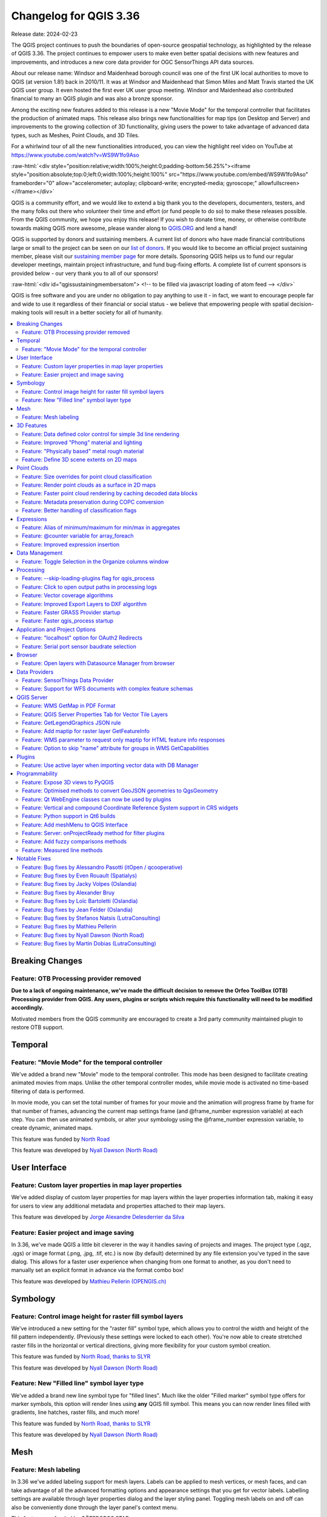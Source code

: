 .. _changelog336:

Changelog for QGIS 3.36
=======================

|image1|

Release date: 2024-02-23

The QGIS project continues to push the boundaries of open-source geospatial technology, as highlighted by the release of QGIS 3.36. The project continues to empower users to make even better spatial decisions with new features and improvements, and introduces a new core data provider for OGC SensorThings API data sources.

About our release name: Windsor and Maidenhead borough council was one of the first UK local authorities to move to QGIS (at version 1.8!) back in 2010/11. It was at Windsor and Maidenhead that Simon Miles and Matt Travis started the UK QGIS user group. It even hosted the first ever UK user group meeting. Windsor and Maidenhead also contributed financial to many an QGIS plugin and was also a bronze sponsor.

Among the exciting new features added to this release is a new "Movie Mode" for the temporal controller that facilitates the production of animated maps. This release also brings new functionalities for map tips (on Desktop and Server) and improvements to the growing collection of 3D functionality, giving users the power to take advantage of advanced data types, such as Meshes, Point Clouds, and 3D Tiles.

For a whirlwind tour of all the new functionalities introduced, you can view the highlight reel video on YouTube at https://www.youtube.com/watch?v=WS9W1fo9Aso

:raw-html:`<div style="position:relative;width:100%;height:0;padding-bottom:56.25%"><iframe style="position:absolute;top:0;left:0;width:100%;height:100%" src="https://www.youtube.com/embed/WS9W1fo9Aso" frameborder="0" allow="accelerometer; autoplay; clipboard-write; encrypted-media; gyroscope;" allowfullscreen></iframe></div>`

QGIS is a community effort, and we would like to extend a big thank you to the developers, documenters, testers, and the many folks out there who volunteer their time and effort (or fund people to do so) to make these releases possible. From the QGIS community, we hope you enjoy this release! If you wish to donate time, money, or otherwise contribute towards making QGIS more awesome, please wander along to `QGIS.ORG <https://qgis.org>`__ and lend a hand!

QGIS is supported by donors and sustaining members. A current list of donors who have made financial contributions large or small to the project can be seen on our `list of donors <https://qgis.org/en/site/about/sustaining_members.html#list-of-donors>`__. If you would like to become an official project sustaining member, please visit our `sustaining member page <https://qgis.org/en/site/about/sustaining_members.html>`__ for more details. Sponsoring QGIS helps us to fund our regular developer meetings, maintain project infrastructure, and fund bug-fixing efforts. A complete list of current sponsors is provided below - our very thank you to all of our sponsors!

:raw-html:`<div id="qgissustainingmembersatom"> <!-- to be filled via javascript loading of atom feed --> </div>`

QGIS is free software and you are under no obligation to pay anything to use it - in fact, we want to encourage people far and wide to use it regardless of their financial or social status - we believe that empowering people with spatial decision-making tools will result in a better society for all of humanity.

.. contents::
   :local:

Breaking Changes
----------------

Feature: OTB Processing provider removed
~~~~~~~~~~~~~~~~~~~~~~~~~~~~~~~~~~~~~~~~

**Due to a lack of ongoing maintenance, we've made the difficult decision to remove the Orfeo ToolBox (OTB) Processing provider from QGIS. Any users, plugins or scripts which require this functionality will need to be modified accordingly.**

Motivated members from the QGIS community are encouraged to create a 3rd party community maintained plugin to restore OTB support.

Temporal
--------

Feature: "Movie Mode" for the temporal controller
~~~~~~~~~~~~~~~~~~~~~~~~~~~~~~~~~~~~~~~~~~~~~~~~~

We've added a brand new "Movie" mode to the temporal controller. This mode has been designed to facilitate creating animated movies from maps. Unlike the other temporal controller modes, while movie mode is activated no time-based filtering of data is performed.

In movie mode, you can set the total number of frames for your movie and the animation will progress frame by frame for that number of frames, advancing the current map settings frame (and @frame\_number expression variable) at each step. You can then use animated symbols, or alter your symbology using the @frame\_number expression variable, to create dynamic, animated maps.

This feature was funded by `North Road <https://north-road.com>`__

This feature was developed by `Nyall Dawson (North Road) <https://north-road.com>`__

User Interface
--------------

Feature: Custom layer properties in map layer properties
~~~~~~~~~~~~~~~~~~~~~~~~~~~~~~~~~~~~~~~~~~~~~~~~~~~~~~~~

We've added display of custom layer properties for map layers within the layer properties information tab, making it easy for users to view any additional metadata and properties attached to their map layers.

|image3|

This feature was developed by `Jorge Alexandre Delesderrier da Silva <https://github.com/jadsilva>`__

Feature: Easier project and image saving
~~~~~~~~~~~~~~~~~~~~~~~~~~~~~~~~~~~~~~~~

In 3.36, we've made QGIS a little bit cleverer in the way it handles saving of projects and images. The project type (.qgz, .qgs) or image format (.png, .jpg, .tif, etc.) is now (by default) determined by any file extension you've typed in the save dialog. This allows for a faster user experience when changing from one format to another, as you don't need to manually set an explicit format in advance via the format combo box!

|image4|

This feature was developed by `Mathieu Pellerin (OPENGIS.ch) <https://www.opengis.ch/>`__

Symbology
---------

Feature: Control image height for raster fill symbol layers
~~~~~~~~~~~~~~~~~~~~~~~~~~~~~~~~~~~~~~~~~~~~~~~~~~~~~~~~~~~

We've introduced a new setting for the "raster fill" symbol type, which allows you to control the width and height of the fill pattern independently. (Previously these settings were locked to each other). You're now able to create stretched raster fills in the horizontal or vertical directions, giving more flexibility for your custom symbol creation.

This feature was funded by `North Road, thanks to SLYR <https://north-road.com>`__

This feature was developed by `Nyall Dawson (North Road) <https://north-road.com>`__

Feature: New "Filled line" symbol layer type
~~~~~~~~~~~~~~~~~~~~~~~~~~~~~~~~~~~~~~~~~~~~

We've added a brand new line symbol type for "filled lines". Much like the older "Filled marker" symbol type offers for marker symbols, this option will render lines using **any** QGIS fill symbol. This means you can now render lines filled with gradients, line hatches, raster fills, and much more!

|image5|

This feature was funded by `North Road, thanks to SLYR <https://north-road.com>`__

This feature was developed by `Nyall Dawson (North Road) <https://north-road.com>`__

Mesh
----

Feature: Mesh labeling
~~~~~~~~~~~~~~~~~~~~~~

In 3.36 we've added labeling support for mesh layers. Labels can be applied to mesh vertices, or mesh faces, and can take advantage of all the advanced formatting options and appearance settings that you get for vector labels. Labelling settings are available through layer properties dialog and the layer styling panel. Toggling mesh labels on and off can also be conveniently done through the layer panel's context menu.

|image6|

This feature was funded by GÖTEBORGS STAD

This feature was developed by `Stefanos Natsis (Lutra Consulting) <https://www.lutraconsulting.co.uk/>`__

3D Features
-----------

Feature: Data defined color control for simple 3d line rendering
~~~~~~~~~~~~~~~~~~~~~~~~~~~~~~~~~~~~~~~~~~~~~~~~~~~~~~~~~~~~~~~~

You can now set a data-defined, dynamic color for 3D lines rendered using the "Render as simple 3D lines" option. This is extremely useful for visualising line features in 3D, eg displaying underground pipelines in different colors based on their classifications.

|image7|

This feature was funded by `North Road <https://north-road.com>`__

This feature was developed by `Nyall Dawson (North Road) <https://north-road.com>`__

Feature: Improved "Phong" material and lighting
~~~~~~~~~~~~~~~~~~~~~~~~~~~~~~~~~~~~~~~~~~~~~~~

The Phong shader is used as the default material for showing vector features in QGIS 3D views. For 3.36, this shader has been improved to better handle ambient and shininess parameters. Additionally, we've taken care to ensure that the exact same shading will apply regardless of the underlying geometry type (points, lines or polygons), and regardless of whether data defined symbol colors are in use. This gives users a much more predictable and easy-to-configure material for their 3D views.

For easier configuration of nicer-looking materials, we also added new controls for modifying the strength of the ambient, diffuse, and specular lighting contributions.

|image8|

This feature was funded by `North Road <https://north-road.com>`__

This feature was developed by `Nyall Dawson (North Road) <https://north-road.com>`__

Feature: "Physically based" metal rough material
~~~~~~~~~~~~~~~~~~~~~~~~~~~~~~~~~~~~~~~~~~~~~~~~

For even more beautiful 3D maps, we've added a new material choice for a "physically based rendering" (PBR) material. This material lets you define the base color of the surface, and how "metal" and "rough" it should appear. This material is simple to configure and get great results from, and is expected to become the default material in a future QGIS release.

This feature was funded by `North Road <https://north-road.com>`__

This feature was developed by `Nyall Dawson (North Road) <https://north-road.com>`__

Feature: Define 3D scene extents on 2D maps
~~~~~~~~~~~~~~~~~~~~~~~~~~~~~~~~~~~~~~~~~~~

We added a shortcut action to the 3D map toolbar that allows users to quickly draw an extent limit for the scene on a 2D map.

|image9|

This feature was funded by Natural Resources Canada

This feature was developed by `Stefanos Natsis (Lutra Consulting) <https://www.lutraconsulting.co.uk/>`__

Point Clouds
------------

Feature: Size overrides for point cloud classification
~~~~~~~~~~~~~~~~~~~~~~~~~~~~~~~~~~~~~~~~~~~~~~~~~~~~~~

In QGIS 3.36 you can now override the default point size for discrete categories in both 2D and 3D views.

A new "Size" column was added to the categories widget, which will appear blank when a category inherits the default point size but allows you to manually specify the size with numeric input. Setting the Size value to 0 for a category will reset it to use the layer's default point size.

You can also use the right-click context menu to set the point size for multiple selected categories at once.

|image10|

This feature was funded by Natural Resources Canada

This feature was developed by `Stefanos Natsis (Lutra Consulting) <https://www.lutraconsulting.co.uk/>`__

Feature: Render point clouds as a surface in 2D maps
~~~~~~~~~~~~~~~~~~~~~~~~~~~~~~~~~~~~~~~~~~~~~~~~~~~~

We've added a new option for 2D styling of Point Clouds that for "Render as a Surface (Triangulate)".

When enabled, QGIS will perform an on-the-fly Delaunay triangulation of the points in the current map view and render the layer as filled triangles instead of individual points. The color of each point is maintained and interpolated within each triangle.

Global map shading is also supported with the new option so that, when enabled, the elevation of points is retained and a rasterized instance of the triangles with interpolated elevations can be provided to the elevation map.

When "Render as a surface" is enabled, drawing order is ignored and all input points participate in the triangulation.

We also added an option to filter large triangles (based on the maximum length of an edge of a triangle), which allows for visualizing data gaps, but the 2D rendering only provides filtering based on the horizontal length of triangles.

Be sure to check out the feature `Pull Request <https://github.com/qgis/QGIS/pull/55332>`__ on GitHub for a showcase of the new functionality in different modes and contexts.

|image11|

This feature was funded by National Resources Canada

This feature was developed by `Martin Dobias (Lutra Consulting) <https://www.lutraconsulting.co.uk/>`__

Feature: Faster point cloud rendering by caching decoded data blocks
~~~~~~~~~~~~~~~~~~~~~~~~~~~~~~~~~~~~~~~~~~~~~~~~~~~~~~~~~~~~~~~~~~~~

Want even faster point cloud rendering? Well, QGIS now supports rendering point clouds faster by using a cache for storing nodes which have already been decoded.

This optimisation avoids decompressing the same nodes multiple times when panning or zooming, especially when using compressed data sources such as LAZ formatted files.

(A fixed size cache of 200MB is used and shared across all point cloud layers and canvases (2D, 3D, and Profile Plots).)

This feature was funded by Natural Resources Canada

This feature was developed by `Stefanos Natsis (Lutra Consulting) <https://www.lutraconsulting.co.uk/>`__

Feature: Metadata preservation during COPC conversion
~~~~~~~~~~~~~~~~~~~~~~~~~~~~~~~~~~~~~~~~~~~~~~~~~~~~~

The Untwine tool (which is responsible for conversions of point clouds to the COPC format within QGIS) has been updated to version 1.3. This includes various fixes and small enhancements. Among the enhancements, the conversion to COPC now preserves the following metadata from LAS/LAZ files:

-  Global encoding
-  Creation time (year+day)
-  XYZ offset

This feature was funded by Natural Resources Canada

This feature was developed by `Stefanos Natsis (Lutra Consulting) <https://www.lutraconsulting.co.uk/>`__

Feature: Better handling of classification flags
~~~~~~~~~~~~~~~~~~~~~~~~~~~~~~~~~~~~~~~~~~~~~~~~

LAS/LAZ files may include four flags for each point (synthetic, key-point, withheld, overlap). In older QGIS releases, they have all been exposed in ``ClassificationFlags`` as a combined single value. This has been impractical when a user needs to use one of those flags for filtering or visualization.

For version 3.36, we reworked things so that these flags are available as separate attributes both for visualization (eg using the Classification renderer) and for filtering in expressions. Accordingly, we've removed the older ``ClassificationFlags`` attribute.

This feature was funded by National Resources Canada

This feature was developed by `Stefanos Natsis (Lutra Consulting) <https://www.lutraconsulting.co.uk/>`__

Expressions
-----------

Feature: Alias of minimum/maximum for min/max in aggregates
~~~~~~~~~~~~~~~~~~~~~~~~~~~~~~~~~~~~~~~~~~~~~~~~~~~~~~~~~~~

We've added some new aliases for arguments to the aggregate expression functions, so that "minimum" and "maximum" can be used instead of "min" and"max" for these functions.

|image12|

This feature was developed by `Harrissou Sant-anna <https://github.com/DelazJ>`__

Feature: @counter variable for array\_foreach
~~~~~~~~~~~~~~~~~~~~~~~~~~~~~~~~~~~~~~~~~~~~~

We've added a new "@counter" variable to the ``array_foreach`` function in expressions. Among other things, this lets you combine values across multiple array fields.

Example:

``array_foreach( "field_1", @element || ' ' || "field_2"[@counter] )``

This feature was developed by `Björn Hinkeldey <https://github.com/pathmapper>`__

Feature: Improved expression insertion
~~~~~~~~~~~~~~~~~~~~~~~~~~~~~~~~~~~~~~

To make QGIS 3.36 even more user-friendly, we've tweaked the "Insert/Edit Expression" behavior. Now,

-  If some text is selected and your selection is within an expression (i.e. between "[%" and "%]"), the expression editor will select the whole expression
-  If no text is selected, and your cursor is inside an expression, the whole expression is selected
-  Otherwise, the expression editor will open with your existing selection.

Additionally, we added a new "Insert/Edit Expression" button to the vector layer properties MapTip tab.

This new expression editing behavior also applies to Print Layout labels, Titles, and Copyright decorations, as well as Annotation items.

|image13|

This feature was developed by `Yoann Quenach de Quivillic <https://github.com/YoannQDQ>`__

Data Management
---------------

Feature: Toggle Selection in the Organize columns window
~~~~~~~~~~~~~~~~~~~~~~~~~~~~~~~~~~~~~~~~~~~~~~~~~~~~~~~~

We added a Toggle Selection button to the Organize Columns dialog to improve your ability to manage datasets with a large number of fields.

The new Toggle Selection button (as well as the Deselect or Select All buttons) will only appear when there are more than 5 fields in a layer.

|image14|

This feature was developed by `Valentin Buira <https://github.com/Poulpator>`__

Processing
----------

Feature: --skip-loading-plugins flag for qgis\_process
~~~~~~~~~~~~~~~~~~~~~~~~~~~~~~~~~~~~~~~~~~~~~~~~~~~~~~

The ``qgis_process`` command line interface tool benefits from a new ``--skip-loading-plugins`` argument. If specified, this can result in faster execution times for commands such as ``qgis_process plugins``, which can now list the installed plugins \*\*without\*\* loading them.

This feature was funded by `Research Institute for Nature and Forest (INBO) <http://www.inbo.be/en>`__

This feature was developed by `Nyall Dawson (North Road) <https://north-road.com>`__

Feature: Click to open output paths in processing logs
~~~~~~~~~~~~~~~~~~~~~~~~~~~~~~~~~~~~~~~~~~~~~~~~~~~~~~

A super-helpful new shortcut we added to 3.36 is that any output paths (such as file, folder, or HTML outputs) in the Processing log are now clickable, allowing you to directly open the containing folder and preselect the generated file!

|image15|

This feature was funded by `North Road <https://north-road.com>`__

This feature was developed by `Nyall Dawson (North Road) <https://north-road.com>`__

Feature: Vector coverage algorithms
~~~~~~~~~~~~~~~~~~~~~~~~~~~~~~~~~~~

QGIS 3.36 introduces a number of new tools for working with vector coverage layers. "Vector coverages" are polygon layers where the features are expected to neighbour each other, without overlaps or gaps, such as administrative boundary layers. These new Processing algorithms expose tools for working with coverages, including:

-  **Validate coverage**: This algorithm analyzes a coverage to find places where the assumption of exactly matching edges is not met.
-  **Simplify coverage**: This algorithm applies a Visvalingam–Whyatt simplification to the edges in a coverage, while retaining a valid coverage (ie no edges will cross or touch after the simplification)
-  **Dissolve coverage**: This algorithm provides a heavily optimised approach for unioning polygons from a coverage layer, when compared against the standard Dissolve tools.

These new tools rely on functionality from the GEOS geometry handling library. Our thanks go to the GEOS maintainers for making this work possible!

|image16|

This feature was funded by `North Road <https://north-road.com>`__

This feature was developed by `Nyall Dawson (North Road) <https://north-road.com>`__

Feature: Improved Export Layers to DXF algorithm
~~~~~~~~~~~~~~~~~~~~~~~~~~~~~~~~~~~~~~~~~~~~~~~~

We've introduced a number of new parameters to the "Export Layers to DXF" algorithm , to match the functionality of its non-Processing counterpart:

-  An extent parameter to filter features to be exported
-  A map theme parameter to override the layers' symbology when exporting

We've also fixed several shortcomings in the algorithm, including skipping layers within which no features were exported.

|image17|

This feature was funded by `QGIS Swiss User Group (QGIS-CH) <https://www.qgis.ch/>`__

This feature was developed by `Mathieu Pellerin (OPENGIS.ch) <https://www.opengis.ch/>`__

Feature: Faster GRASS Provider startup
~~~~~~~~~~~~~~~~~~~~~~~~~~~~~~~~~~~~~~

We've reworked the backend of the Processing GRASS Provider, which helps reduce the startup times for this plugin (especially on Windows installations!). This is especially beneficial for users of the ``qgis_process`` tool, who will experience noticeably faster execution times for this tool.

This feature was funded by `Research Institute for Nature and Forest (INBO) <http://www.inbo.be/en>`__

This feature was developed by `Nyall Dawson (North Road) <https://north-road.com>`__

Feature: Faster qgis\_process startup
~~~~~~~~~~~~~~~~~~~~~~~~~~~~~~~~~~~~~

For 3.36, we've substantially improved the startup speed of the ``qgis_process`` command. This was done by applying a variety of optimisations inside QGIS, such as lazy loading of the authentication and style library frameworks so that these frameworks are only initialised when required, and by reworking the logic for migrating user settings between different QGIS versions to avoid unnecessary work.

Together, these improvements have reduced ``qgis_process`` startup times from multiple seconds to less than one second!

This feature was funded by `Research Institute for Nature and Forest (INBO) <http://www.inbo.be/en>`__

This feature was developed by `Nyall Dawson (North Road) <https://north-road.com>`__

Application and Project Options
-------------------------------

Feature: "localhost" option for OAuth2 Redirects
~~~~~~~~~~~~~~~~~~~~~~~~~~~~~~~~~~~~~~~~~~~~~~~~

Some OAuth2 providers, like Microsoft Sharepoint, require specific redirect hosts for security reasons. They may not accept the standard "http://127.0.0.1" redirect, but instead allow only "https://127.0.0.1" or "http://localhost".

To ensure compatibility with these providers without the complexity of setting up HTTPS, we added a new option to use "localhost" as the redirect host for OAuth2 authentication.

This feature was funded by `North Road <https://north-road.com>`__

This feature was developed by `Nyall Dawson (North Road) <https://north-road.com>`__

Feature: Serial port sensor baudrate selection
~~~~~~~~~~~~~~~~~~~~~~~~~~~~~~~~~~~~~~~~~~~~~~

For 3.36 you can now customize the connection speed (baud rate) to use for serial port sensors. Previously, this parameter was hardcoded at 9600 baud, limiting compatibility with various sensor types, such as NMEA sensors requiring 4800 baud. You can now connect to a wider array of sensors by adjusting the baud rate to meet specific requirements.

|image18|

This feature was developed by `Jorge Tornero <https://github.com/jtornero>`__

Browser
-------

Feature: Open layers with Datasource Manager from browser
~~~~~~~~~~~~~~~~~~~~~~~~~~~~~~~~~~~~~~~~~~~~~~~~~~~~~~~~~

We've introduced a new option in the QGIS browser context menu for "Open with Datasource Manager...". This option is available for layers which use the OGR provider (including GPKG sources), GDAL provider (raster layers), and Spatialite layers. When activated, a dialog will open on the data source tab of the layer properties, with relevant field values prepopulated to open the layer directly in QGIS, which allows you to set more comprehensive file opening options directly from the browser.

This functionality brings with it the ``ConfigureFromUri`` method which has been developed for the Python and C++ APIs. This method will enable source selection widgets to open and configure the data source manager directly from a data source URI, allowing the development of more sophisticated data loading options such as within plugins and when using the Change Data Source utility.

|image19|

This feature was funded by NOAA

This feature was developed by `Alessandro Pasotti <https://github.com/elpaso>`__

Data Providers
--------------

Feature: SensorThings Data Provider
~~~~~~~~~~~~~~~~~~~~~~~~~~~~~~~~~~~

For version 3.36 we've introduced a brand new core data provider for OGC SensorThings API data sources.

The `SensorThings API <https://docs.ogc.org/is/15-078r6/15-078r6.html>`__ is an OGC specification for Internet of Things sensors which complements existing communication protocols within the IoT ecosystem.

This functionality was developed in line with `QEP 257 <https://github.com/qgis/QGIS-Enhancement-Proposals/issues/257>`__ and introduces new panels within the QGIS Browser, Data Source Manager, and Layer Properties Source tab for users to configure connections to SensorThings data sources.

We've taken care to ensure that SensorThings data sources are loaded in the most optimised way possible, providing an streamlined, user-friendly way to load SensorThings data into your QGIS projects. This is just the beginning though, and we've more functionality and improvements planned for access to SensorThings sources in QGIS 3.38!

|image20|

This feature was funded by `BRGM and Water4All Partnership <https://www.brgm.fr/en>`__

This feature was developed by `Nyall Dawson (North Road) <https://north-road.com>`__

Feature: Support for WFS documents with complex feature schemas
~~~~~~~~~~~~~~~~~~~~~~~~~~~~~~~~~~~~~~~~~~~~~~~~~~~~~~~~~~~~~~~

We enhanced the WFS Provider to add support for complex feature schemas. The implementation exposes properties of complex WFS types as JSON content, converted from their original XML representations.

For more details, see the `QGIS Enhancement Proposal <https://github.com/qgis/QGIS-Enhancement-Proposals/issues/277>`__.

|image21|

This feature was funded by `QGIS user group Germany <https://qgis.de/>`__

This feature was developed by `Even Rouault <https://github.com/rouault>`__

QGIS Server
-----------

Feature: WMS GetMap in PDF Format
~~~~~~~~~~~~~~~~~~~~~~~~~~~~~~~~~

QGIS Server will now support responses in PDF format for GetMap requests.

This feature was developed by `mhugent <https://github.com/mhugent>`__

Feature: QGIS Server Properties Tab for Vector Tile Layers
~~~~~~~~~~~~~~~~~~~~~~~~~~~~~~~~~~~~~~~~~~~~~~~~~~~~~~~~~~

The Layer Properties Dialog for Vector Tile layers will now include a section for editing the QGIS Server layer settings, providing the ability to configure layer-specific settings such as shortname, abstract, and other metadata.

|image22|

This feature was developed by `Sandro Mani <https://github.com/manisandro>`__

Feature: GetLegendGraphics JSON rule
~~~~~~~~~~~~~~~~~~~~~~~~~~~~~~~~~~~~

We've added a new ``SHOWRULEDETAILS`` parameter for WMS services, which will append a **rule** item in the legend entry. The rule describes the filter expression used on the respective layer when performing a ``GetLegendGraphic`` request using the JSON format option.

For example, the request:

``text GET /?SERVICE=WMS&VERSION=1.30&REQUEST=GetLegendGraphic&LAYERS=layer1&FORMAT=application/json&SHOWRULEDETAILS=1``

Will return the JSON response which includes a ``rule`` field when appropriate:

``json {"nodes":[{ "symbols":[{ "icon":"...", "title":"Detaljplaner","rule": "plantyp = '1'"}``

This feature was funded by Kristianstadt

This feature was developed by `Alessandro Pasotti <https://github.com/elpaso>`__

Feature: Add maptip for raster layer GetFeatureInfo
~~~~~~~~~~~~~~~~~~~~~~~~~~~~~~~~~~~~~~~~~~~~~~~~~~~

Maptip support was added for raster layer GetFeatureInfo responses, when requesting with parameter ``WITH_MAPTIP=TRUE``. This matches the existing behavior which was in place for vector layers.

In this context, the variable ``layer_cursor_point`` holds the GetFeatureInfo position, so that maptips which are working in QGIS desktop are working also with QGIS Server GetFeatureInfo.

This feature was developed by `Björn Hinkeldey <https://github.com/pathmapper>`__

Feature: WMS parameter to request only maptip for HTML feature info responses
~~~~~~~~~~~~~~~~~~~~~~~~~~~~~~~~~~~~~~~~~~~~~~~~~~~~~~~~~~~~~~~~~~~~~~~~~~~~~

We added a new value ``HTML_FI_ONLY_MAPTIP`` for the existing WMS vendor parameter ``WITH_MAPTIP``.

If set, the feature info HTML response includes only the maptip, which gives full control over the HTML response using e.g. the built-in maptip editor which has a nice preview.

This feature was developed by `Björn Hinkeldey <https://github.com/pathmapper>`__

Feature: Option to skip "name" attribute for groups in WMS GetCapabilities
~~~~~~~~~~~~~~~~~~~~~~~~~~~~~~~~~~~~~~~~~~~~~~~~~~~~~~~~~~~~~~~~~~~~~~~~~~

We've added a new project level setting to **Skip name attribute for groups**. This is disabled by default, but enabling it allows you to exclude group names from a GetCapabilities response on a WMS request. This prevents name duplication in instances where a layer and group share the same name, whilst preserving the group element and bringing the QGIS Server capabilities more in line with the OGC WMS Specification.

For example:

``text <Layer queryable="1">   <Name>layer_name</Name> <--- this will be skipped when option is enabled   <Title>Human readable name</Title>``

This feature was developed by `Tomas Straupis <https://github.com/tomass>`__

Plugins
-------

Feature: Use active layer when importing vector data with DB Manager
~~~~~~~~~~~~~~~~~~~~~~~~~~~~~~~~~~~~~~~~~~~~~~~~~~~~~~~~~~~~~~~~~~~~

When importing vector data in the DB Manager core plugin, the "Input" combo box, which is populated with all the vector data in the layer tree, is now automatically set to the active layer whenever possible. This small change makes it much more user-friendly, especially when working with large and complex projects!

|image23|

This feature was developed by `Patrice Pineault <https://github.com/TurboGraphxBeige>`__

Programmability
---------------

Feature: Expose 3D views to PyQGIS
~~~~~~~~~~~~~~~~~~~~~~~~~~~~~~~~~~

You now have the ability to create, list, and close 3D views from Python, matching the functionality of their 2D counterparts.

We refactored a number of application classes to introduce support the following ``iface`` methods:

-  ``createNewMapCanvas3D``: Creates a named 3D view instance
-  ``closeMapCanvas3D``: Closes a 3D view by name
-  ``mapCanvases3D``: List existing 3D views in the project context

This feature was funded by Natural Resources Canada

This feature was developed by `Stefanos Natsis (Lutra Consulting) <https://www.lutraconsulting.co.uk/>`__

Feature: Optimised methods to convert GeoJSON geometries to QgsGeometry
~~~~~~~~~~~~~~~~~~~~~~~~~~~~~~~~~~~~~~~~~~~~~~~~~~~~~~~~~~~~~~~~~~~~~~~

We've added some highly optimised methods which allow direct construction of geometries (QgsGeometry) from raw JSON objects, instead of requiring translation through another library's geometry structures. These methods are exposed through the new API call ``QgsJsonUtils.geometryFromGeoJson``.

This feature was developed by `Nyall Dawson (North Road) <https://north-road.com>`__

Feature: Qt WebEngine classes can now be used by plugins
~~~~~~~~~~~~~~~~~~~~~~~~~~~~~~~~~~~~~~~~~~~~~~~~~~~~~~~~

In older QGIS versions, an incompatibility between the modern Qt "WebEngine" classes and QGIS' 3D framework prevented QGIS plugins from using any WebEngine widgets. This was a significant shortcoming, as the older Qt "WebKit" widgets were very limited, slow, and did not support many modern JavaScript essentials.

In 3.36, we've reworked how QGIS 3D is initialised to remove this incompatibility. Scripts and plugins can now safely use Qt's WebEngine classes without issue!

This feature was funded by https://qgis.org

This feature was developed by QGIS.org

Feature: Vertical and compound Coordinate Reference System support in CRS widgets
~~~~~~~~~~~~~~~~~~~~~~~~~~~~~~~~~~~~~~~~~~~~~~~~~~~~~~~~~~~~~~~~~~~~~~~~~~~~~~~~~

As part of the ongoing QGIS grant project for vertical CRS handling (see `QEP 267 <https://github.com/qgis/QGIS-Enhancement-Proposals/issues/267>`__), all of QGIS' coordinate reference system can now be set to show only vertical or compound CRS. This allows plugins and scripts to present users with choices of vertical CRS, ready for use in QgsCoordinateTransform objects for vertical CRS transformations.

See QgsCoordinateReferenceSystemProxyModel.Filter for the available CRS filtering options for use in these widgets.

This feature was funded by `QGIS.org <https://qgis.org>`__

This feature was developed by `Nyall Dawson (North Road) <https://north-road.com>`__

Feature: Python support in Qt6 builds
~~~~~~~~~~~~~~~~~~~~~~~~~~~~~~~~~~~~~

While version 5.15 remains the recommended Qt version for compiling QGIS, we've been hard at work adding full support for Qt 6 builds of QGIS. This is necessary in order to support modern desktop requirements, such as full compatibility with Wayland based Linux environments and for optimised Apple silicon builds.

QGIS 3.36 brings support for running Python under Qt 6 builds, and enables use of the PyQGIS library within Qt 6. This is a significant milestone in our ongoing journey towards full support for Qt 6!

This feature was funded by `QGIS.org <https://qgis.org>`__

Feature: Add meshMenu to QGIS Interface
~~~~~~~~~~~~~~~~~~~~~~~~~~~~~~~~~~~~~~~

``meshMenu`` has been added to the ``iface`` object, giving plugins and scripts an easy way to extend the Mesh menu.

This feature was developed by `Loïc Bartoletti <https://oslandia.com/>`__

Feature: Server: onProjectReady method for filter plugins
~~~~~~~~~~~~~~~~~~~~~~~~~~~~~~~~~~~~~~~~~~~~~~~~~~~~~~~~~

The new ``onProjectReady`` method is called after the ``QgsProject`` instance is ready for a server request and before entering the main logic for core services.

The ``onRequestReady`` method is called after the ``QgsRequestHandler`` is ready and populated with parameters, but before the ``QgsProject`` instance is ready.

You can use ``onProjectReady`` to perform operations at the project level, like adding variables, checking vector layer categories, etc.

This feature was funded by 3Liz

This feature was developed by `rldhont <https://github.com/rldhont>`__

Feature: Add fuzzy comparisons methods
~~~~~~~~~~~~~~~~~~~~~~~~~~~~~~~~~~~~~~

We've added new methods for ``fuzzyEquals`` and ``fuzzyDistanceEquals`` to the QGIS geometry classes. These methods compare geometric objects with a tolerance for small variations, enhancing the precision of equality and distance calculations. They will be particularly useful in scenarios where exact matches may not be feasible or necessary.

\`\`\`python epsilon = 0.001 geom1 = QgsLineString(QgsPoint(0.0, 0.0), QgsPoint(0.001, 0.001)) geom2 = QgsLineString(QgsPoint(0.0, 0.0), QgsPoint(0.002, 0.002))

self.assertNotEqual(geom1, geom2) # epsilon = 1e-8 here

self.assertTrue(geom1.fuzzyEqual(geom2, epsilon)) self.assertFalse(geom1.fuzzyDistanceEqual(geom2, epsilon)) \`\`\`

This feature was funded by `QGIS.ORG (through GRANT) <https://qgis.org/>`__

This feature was developed by `Loïc Bartoletti <https://oslandia.com/>`__

Feature: Measured line methods
~~~~~~~~~~~~~~~~~~~~~~~~~~~~~~

In QGIS 3.36 we've introduced a ``measuredLine`` method within ``Qgs(Multi)LineString``. This method builds upon the code from PostGIS behind ST\_AddMeasure.

This feature was developed by `Loïc Bartoletti <https://oslandia.com/>`__

Notable Fixes
-------------

Feature: Bug fixes by Alessandro Pasotti (itOpen / qcooperative)
~~~~~~~~~~~~~~~~~~~~~~~~~~~~~~~~~~~~~~~~~~~~~~~~~~~~~~~~~~~~~~~~

+-----------------------------------------------------------------------------------------------------------------------------------------------------------------------------------+----------------------------------------------------------+-----------------------------------------------------------+-------------------------------------------------------------------------------------------------------------------------+
| Bug Title                                                                                                                                                                         | URL issues.qgis.org (if reported)                        | URL Commit (Github)                                       | 3.34 backport commit (GitHub)                                                                                           |
+===================================================================================================================================================================================+==========================================================+===========================================================+=========================================================================================================================+
| QGIS Server WMS wrong tile boundary                                                                                                                                               | `#55747 <https://github.com/qgis/QGIS/issues/55747>`__   | Works for me (awaiting feedback)                          | SLD: Hang when saving sld with linepattern orientation greater then 90                                                  |
+-----------------------------------------------------------------------------------------------------------------------------------------------------------------------------------+----------------------------------------------------------+-----------------------------------------------------------+-------------------------------------------------------------------------------------------------------------------------+
| SLD saving ignores setting for exporting polygon fills as png tiles                                                                                                               | `#55921 <https://github.com/qgis/QGIS/issues/55921>`__   | `PR #55928 <https://github.com/qgis/QGIS/pull/55928>`__   | `PR #55933 <https://github.com/qgis/QGIS/pull/55933>`__                                                                 |
+-----------------------------------------------------------------------------------------------------------------------------------------------------------------------------------+----------------------------------------------------------+-----------------------------------------------------------+-------------------------------------------------------------------------------------------------------------------------+
| Drill down widget not working when parent field has the completer option activated                                                                                                | `#55922 <https://github.com/qgis/QGIS/issues/55922>`__   | `PR #55940 <https://github.com/qgis/QGIS/pull/55940>`__   | `PR #55951 <https://github.com/qgis/QGIS/pull/55951>`__                                                                 |
+-----------------------------------------------------------------------------------------------------------------------------------------------------------------------------------+----------------------------------------------------------+-----------------------------------------------------------+-------------------------------------------------------------------------------------------------------------------------+
| Open Feld Calculator Crash                                                                                                                                                        | `#55898 <https://github.com/qgis/QGIS/issues/55898>`__   | feedback                                                  | Secured WMS regression in 3.28 / 3.34?; service does not load but loads in earlier QGIS versions / other wms clients.   |
+-----------------------------------------------------------------------------------------------------------------------------------------------------------------------------------+----------------------------------------------------------+-----------------------------------------------------------+-------------------------------------------------------------------------------------------------------------------------+
| Attribute table frame, with "allow url to be read as HTML format" has not expected result like hyperlink when output PDF file is maked from “GetPrint” request from QGIS Server   | `#52370 <https://github.com/qgis/QGIS/issues/52370>`__   | Not a bug                                                 | WMS provider Cannot calculate extent error adding a WMTS layer from QGIS server                                         |
+-----------------------------------------------------------------------------------------------------------------------------------------------------------------------------------+----------------------------------------------------------+-----------------------------------------------------------+-------------------------------------------------------------------------------------------------------------------------+
| Expanding PostGIS table/schema in browser panel triggers slow inspection of all tables in schema                                                                                  | `#56069 <https://github.com/qgis/QGIS/issues/56069>`__   | `PR #56090 <https://github.com/qgis/QGIS/pull/56090>`__   | `PR #56385 <https://github.com/qgis/QGIS/pull/56385>`__                                                                 |
+-----------------------------------------------------------------------------------------------------------------------------------------------------------------------------------+----------------------------------------------------------+-----------------------------------------------------------+-------------------------------------------------------------------------------------------------------------------------+
| Secured WMS regression in 3.28 / 3.34?; service does not load but loads in earlier QGIS versions                                                                                  | `#55984 <https://github.com/qgis/QGIS/issues/55984>`__   | Turned into a feature request after debugging             | QGis crashes when digitizing with snapping                                                                              |
+-----------------------------------------------------------------------------------------------------------------------------------------------------------------------------------+----------------------------------------------------------+-----------------------------------------------------------+-------------------------------------------------------------------------------------------------------------------------+
| Ellipse symbol size units are lost when closing the dialog                                                                                                                        | `#56236 <https://github.com/qgis/QGIS/issues/56236>`__   | `PR #56237 <https://github.com/qgis/QGIS/pull/56237>`__   | `PR #56248 <https://github.com/qgis/QGIS/pull/56248>`__                                                                 |
+-----------------------------------------------------------------------------------------------------------------------------------------------------------------------------------+----------------------------------------------------------+-----------------------------------------------------------+-------------------------------------------------------------------------------------------------------------------------+
| QgsFields are viewed as the same despite having different QgsEditorWidgetSetup's                                                                                                  | `#55873 <https://github.com/qgis/QGIS/issues/55873>`__   | `PR #56264 <https://github.com/qgis/QGIS/pull/56264>`__   | `PR #56272 <https://github.com/qgis/QGIS/pull/56272>`__                                                                 |
+-----------------------------------------------------------------------------------------------------------------------------------------------------------------------------------+----------------------------------------------------------+-----------------------------------------------------------+-------------------------------------------------------------------------------------------------------------------------+
| Expression with newline and quotes in mulExpression with newline and quotes in multiline comment leads to syntax errortiline comment leads to syntax error                        | `#55518 <https://github.com/qgis/QGIS/issues/55518>`__   | `PR #56315 <https://github.com/qgis/QGIS/pull/56315>`__   | `PR #56339 <https://github.com/qgis/QGIS/pull/56339>`__                                                                 |
+-----------------------------------------------------------------------------------------------------------------------------------------------------------------------------------+----------------------------------------------------------+-----------------------------------------------------------+-------------------------------------------------------------------------------------------------------------------------+
| Linebreak and text vanish in HTML label                                                                                                                                           | `#55532 <https://github.com/qgis/QGIS/issues/55532>`__   | `PR #56334 <https://github.com/qgis/QGIS/pull/56334>`__   | no (risky)                                                                                                              |
+-----------------------------------------------------------------------------------------------------------------------------------------------------------------------------------+----------------------------------------------------------+-----------------------------------------------------------+-------------------------------------------------------------------------------------------------------------------------+
| Postgres raster: sparse values of rasters are not displayed correctly                                                                                                             | `#55784 <https://github.com/qgis/QGIS/issues/55784>`__   | `PR #56363 <https://github.com/qgis/QGIS/pull/56363>`__   | Failed with unrelated error                                                                                             |
+-----------------------------------------------------------------------------------------------------------------------------------------------------------------------------------+----------------------------------------------------------+-----------------------------------------------------------+-------------------------------------------------------------------------------------------------------------------------+
| Running VACUUM via browser shows an error messages without identififiers                                                                                                          | `#56377 <https://github.com/qgis/QGIS/issues/56377>`__   | `PR #56380 <https://github.com/qgis/QGIS/pull/56380>`__   | TODO                                                                                                                    |
+-----------------------------------------------------------------------------------------------------------------------------------------------------------------------------------+----------------------------------------------------------+-----------------------------------------------------------+-------------------------------------------------------------------------------------------------------------------------+
| SHP: Fix unreported issue with spatialindex                                                                                                                                       | unreported                                               | `PR #56366 <https://github.com/qgis/QGIS/pull/56366>`__   | `PR #56399 <https://github.com/qgis/QGIS/pull/56399>`__                                                                 |
+-----------------------------------------------------------------------------------------------------------------------------------------------------------------------------------+----------------------------------------------------------+-----------------------------------------------------------+-------------------------------------------------------------------------------------------------------------------------+
| WFS sublayer is missing when FeatureType is added from QGIS browser                                                                                                               | `#56403 <https://github.com/qgis/QGIS/issues/56403>`__   | `PR #56404 <https://github.com/qgis/QGIS/pull/56404>`__   | TODO                                                                                                                    |
+-----------------------------------------------------------------------------------------------------------------------------------------------------------------------------------+----------------------------------------------------------+-----------------------------------------------------------+-------------------------------------------------------------------------------------------------------------------------+

This feature was funded by `QGIS.ORG (through donations and sustaining memberships) <https://qgis.org/>`__

This feature was developed by `Alessandro Pasotti (itOpen / qcooperative) <https://www.qcooperative.net/>`__

Feature: Bug fixes by Even Rouault (Spatialys)
~~~~~~~~~~~~~~~~~~~~~~~~~~~~~~~~~~~~~~~~~~~~~~

+-------------------------------------------------------------------------------------------+----------------------------------------------------------+--------------------------------------------------------------+--------------------------------------------------------------+
| Bug Title                                                                                 | URL issues.qgis.org (if reported)                        | URL Commit (Github)                                          | 3.34 backport commit (GitHub)                                |
+===========================================================================================+==========================================================+==============================================================+==============================================================+
| Sort WFS layers ASC by default (and not DESC)                                             | `#55693 <https://github.com/qgis/QGIS/issues/55693>`__   | `PR #55947 <https://github.com/qgis/QGIS/pull/55947>`__      | `PR #55953 <https://github.com/qgis/QGIS/pull/55953>`__      |
+-------------------------------------------------------------------------------------------+----------------------------------------------------------+--------------------------------------------------------------+--------------------------------------------------------------+
| Value Relation widget with Filter Expression makes QGIS crash in editing mode             | `#55854 <https://github.com/qgis/QGIS/issues/55854>`__   | `PR #55948 <https://github.com/qgis/QGIS/pull/55948>`__      | `PR #55952 <https://github.com/qgis/QGIS/pull/55952>`__      |
+-------------------------------------------------------------------------------------------+----------------------------------------------------------+--------------------------------------------------------------+--------------------------------------------------------------+
| Hang/Crash when attempting to drag&drop multiple layers into gpkg                         | `#29510 <https://github.com/qgis/QGIS/issues/29510>`__   | `PR #55950 <https://github.com/qgis/QGIS/pull/55950>`__      | TODO                                                         |
+-------------------------------------------------------------------------------------------+----------------------------------------------------------+--------------------------------------------------------------+--------------------------------------------------------------+
| Crash on KML load                                                                         | `#55963 <https://github.com/qgis/QGIS/issues/55963>`__   | `GDAL PR 9131 <https://github.com/OSGeo/gdal/pull/9131>`__   | `GDAL PR 9204 <https://github.com/OSGeo/gdal/pull/9204>`__   |
+-------------------------------------------------------------------------------------------+----------------------------------------------------------+--------------------------------------------------------------+--------------------------------------------------------------+
| Value Relation widget with Filter Expression makes QGIS crash in editing mode             | `#55854 <https://github.com/qgis/QGIS/issues/55854>`__   | `PR #55980 <https://github.com/qgis/QGIS/pull/55980>`__      | `PR #55986 <https://github.com/qgis/QGIS/pull/55986>`__      |
+-------------------------------------------------------------------------------------------+----------------------------------------------------------+--------------------------------------------------------------+--------------------------------------------------------------+
| QGIS crashes when move tool is active and non-vector layer is selected                    | `#55492 <https://github.com/qgis/QGIS/issues/55492>`__   | `PR #55981 <https://github.com/qgis/QGIS/pull/55981>`__      | `PR #55985 <https://github.com/qgis/QGIS/pull/55985>`__      |
+-------------------------------------------------------------------------------------------+----------------------------------------------------------+--------------------------------------------------------------+--------------------------------------------------------------+
| Trailing slashes are silently removed from filter strings                                 | `#55975 <https://github.com/qgis/QGIS/issues/55975>`__   | `PR #55988 <https://github.com/qgis/QGIS/pull/55988>`__      | `PR #55993 <https://github.com/qgis/QGIS/pull/55993>`__      |
+-------------------------------------------------------------------------------------------+----------------------------------------------------------+--------------------------------------------------------------+--------------------------------------------------------------+
| Vector layer points are not being imported/shown from MySQL datasource                    | `#55463 <https://github.com/qgis/QGIS/issues/55463>`__   | `GDAL PR 9152 <https://github.com/OSGeo/gdal/pull/9152>`__   | `GDAL PR 9180 <https://github.com/OSGeo/gdal/pull/9180>`__   |
+-------------------------------------------------------------------------------------------+----------------------------------------------------------+--------------------------------------------------------------+--------------------------------------------------------------+
| OAPIF: Adding layer with lot of vertices freezes QGIS                                     | `#56059 <https://github.com/qgis/QGIS/issues/56059>`__   | `PR #56066 <https://github.com/qgis/QGIS/pull/56066>`__      | `PR #56095 <https://github.com/qgis/QGIS/pull/56095>`__      |
+-------------------------------------------------------------------------------------------+----------------------------------------------------------+--------------------------------------------------------------+--------------------------------------------------------------+
| [PostgreSQL provider] Add missing namespace escaping in SQL requests                      | unreported                                               | `PR #56173 <https://github.com/qgis/QGIS/pull/56173>`__      | `PR #56186 <https://github.com/qgis/QGIS/pull/56186>`__      |
+-------------------------------------------------------------------------------------------+----------------------------------------------------------+--------------------------------------------------------------+--------------------------------------------------------------+
| Export Save features to gpkg does not keep Field Domains, but using Convert Format does   | `#56184 <https://github.com/qgis/QGIS/issues/56184>`__   | `PR #56209 <https://github.com/qgis/QGIS/pull/56209>`__      | Not appropriate                                              |
+-------------------------------------------------------------------------------------------+----------------------------------------------------------+--------------------------------------------------------------+--------------------------------------------------------------+
| QGIS crashes after making a connection to a GeoPackage                                    | `#56203 <https://github.com/qgis/QGIS/issues/56203>`__   | `PR #56210 <https://github.com/qgis/QGIS/pull/56210>`__      | `PR #56214 <https://github.com/qgis/QGIS/pull/56214>`__      |
+-------------------------------------------------------------------------------------------+----------------------------------------------------------+--------------------------------------------------------------+--------------------------------------------------------------+
| Catch potential QgsCsException at various places; improve qgscoordinatetransform.h doc    | unreported                                               | `PR #56212 <https://github.com/qgis/QGIS/pull/56212>`__      | `PR #56244 <https://github.com/qgis/QGIS/pull/56244>`__      |
+-------------------------------------------------------------------------------------------+----------------------------------------------------------+--------------------------------------------------------------+--------------------------------------------------------------+

This feature was funded by `QGIS.ORG (through donations and sustaining memberships) <https://qgis.org/>`__

This feature was developed by `Even Rouault (Spatialys) <https://www.spatialys.com/>`__

Feature: Bug fixes by Jacky Volpes (Oslandia)
~~~~~~~~~~~~~~~~~~~~~~~~~~~~~~~~~~~~~~~~~~~~~

+--------------------------------------------------------------------------------------------+----------------------------------------------------------+-----------------------------------------------------------+-----------------------------------------------------------+
| Bug Title                                                                                  | URL issues.qgis.org (if reported)                        | URL Commit (Github)                                       | 3.34 backport commit (GitHub)                             |
+============================================================================================+==========================================================+===========================================================+===========================================================+
| Oracle database connection lists table multiple times                                      | `#55961 <https://github.com/qgis/QGIS/issues/55961>`__   | TODO                                                      |                                                           |
+--------------------------------------------------------------------------------------------+----------------------------------------------------------+-----------------------------------------------------------+-----------------------------------------------------------+
| Boolean discrepancy between expression editor and layer property                           | `#55923 <https://github.com/qgis/QGIS/issues/55923>`__   | `PR #56369 <https://github.com/qgis/QGIS/pull/56369>`__   | No                                                        |
+--------------------------------------------------------------------------------------------+----------------------------------------------------------+-----------------------------------------------------------+-----------------------------------------------------------+
| Using TypeVectorAnyGeometry in multiple input parameter not filtering non-spatial layers   | `#55636 <https://github.com/qgis/QGIS/issues/55636>`__   | `PR #56453 <https://github.com/qgis/QGIS/pull/56453>`__   | `PR #56459 <https://github.com/qgis/QGIS/pull/56459>`__   |
+--------------------------------------------------------------------------------------------+----------------------------------------------------------+-----------------------------------------------------------+-----------------------------------------------------------+
| Remove expression evaluation in layout legend widget                                       | `#53442 <https://github.com/qgis/QGIS/issues/53442>`__   | `PR #56372 <https://github.com/qgis/QGIS/pull/56372>`__   | No                                                        |
+--------------------------------------------------------------------------------------------+----------------------------------------------------------+-----------------------------------------------------------+-----------------------------------------------------------+

This feature was funded by `QGIS.ORG (through donations and sustaining memberships) <https://qgis.org/>`__

This feature was developed by `Jacky Volpes (Oslandia) <https://oslandia.com/>`__

Feature: Bug fixes by Alexander Bruy
~~~~~~~~~~~~~~~~~~~~~~~~~~~~~~~~~~~~

+-----------------------------------------------------------------------------------------------------------------------+----------------------------------------------------------+-----------------------------------------------------------+-----------------------------------------------------------+
| Bug Title                                                                                                             | URL issues.qgis.org (if reported)                        | URL Commit (Github)                                       | 3.34 backport commit (GitHub)                             |
+=======================================================================================================================+==========================================================+===========================================================+===========================================================+
| Raster band descriptions are shown twice                                                                              | `#55156 <https://github.com/qgis/QGIS/issues/55156>`__   | `PR #55971 <https://github.com/qgis/QGIS/pull/55971>`__   |                                                           |
+-----------------------------------------------------------------------------------------------------------------------+----------------------------------------------------------+-----------------------------------------------------------+-----------------------------------------------------------+
| Bad\_alloc when using Outline: Simple Line with Align dash pattern to line length                                     | `#45432 <https://github.com/qgis/QGIS/issues/45432>`__   | `PR #55969 <https://github.com/qgis/QGIS/pull/55969>`__   | `PR #55991 <https://github.com/qgis/QGIS/pull/55991>`__   |
+-----------------------------------------------------------------------------------------------------------------------+----------------------------------------------------------+-----------------------------------------------------------+-----------------------------------------------------------+
| DBManager uses deprecated constructor for QgsCoordinateReferenceSystem                                                | `#54916 <https://github.com/qgis/QGIS/issues/54916>`__   | `PR #55968 <https://github.com/qgis/QGIS/pull/55968>`__   |                                                           |
+-----------------------------------------------------------------------------------------------------------------------+----------------------------------------------------------+-----------------------------------------------------------+-----------------------------------------------------------+
| Harmonize use of pasword lineedit in auth method editors                                                              | not reported                                             | `PR #55970 <https://github.com/qgis/QGIS/pull/55970>`__   |                                                           |
+-----------------------------------------------------------------------------------------------------------------------+----------------------------------------------------------+-----------------------------------------------------------+-----------------------------------------------------------+
| [Data-defined Assistant] Symbols preview doesn't update if "Apply transform curve" checkbox is unchecked              | `#24961 <https://github.com/qgis/QGIS/issues/24961>`__   | `PR #55967 <https://github.com/qgis/QGIS/pull/55967>`__   |                                                           |
+-----------------------------------------------------------------------------------------------------------------------+----------------------------------------------------------+-----------------------------------------------------------+-----------------------------------------------------------+
| Data defined assistant dialogs do not use the right title case for their name                                         | `#26925 <https://github.com/qgis/QGIS/issues/26925>`__   | `PR #55967 <https://github.com/qgis/QGIS/pull/55967>`__   |                                                           |
+-----------------------------------------------------------------------------------------------------------------------+----------------------------------------------------------+-----------------------------------------------------------+-----------------------------------------------------------+
| Identify features tool does not display the ellipsoid units when "Map units" is chosen                                | `#26995 <https://github.com/qgis/QGIS/issues/26995>`__   | `PR #56003 <https://github.com/qgis/QGIS/pull/56003>`__   |                                                           |
+-----------------------------------------------------------------------------------------------------------------------+----------------------------------------------------------+-----------------------------------------------------------+-----------------------------------------------------------+
| (api) Use of None in QgsMeshRendererScalarSettings raises Python issues                                               | `#51033 <https://github.com/qgis/QGIS/issues/51033>`__   | `PR #55999 <https://github.com/qgis/QGIS/pull/55999>`__   |                                                           |
+-----------------------------------------------------------------------------------------------------------------------+----------------------------------------------------------+-----------------------------------------------------------+-----------------------------------------------------------+
| Crash/freeze during Voronoi Analysis with large input dataset                                                         | `#37263 <https://github.com/qgis/QGIS/issues/37263>`__   | works for me (fixed in QEP #217)                          |                                                           |
+-----------------------------------------------------------------------------------------------------------------------+----------------------------------------------------------+-----------------------------------------------------------+-----------------------------------------------------------+
| Filling the Raster attribute tables tab with buttons should not be systematic in Layer Styling panel                  | `#55501 <https://github.com/qgis/QGIS/issues/55501>`__   | works for me                                              |                                                           |
+-----------------------------------------------------------------------------------------------------------------------+----------------------------------------------------------+-----------------------------------------------------------+-----------------------------------------------------------+
| List of predefined scales in 2D map view does not update                                                              | `#51327 <https://github.com/qgis/QGIS/issues/51327>`__   | works for me                                              |                                                           |
+-----------------------------------------------------------------------------------------------------------------------+----------------------------------------------------------+-----------------------------------------------------------+-----------------------------------------------------------+
| Data defined Assistant: closing the dialog without setting an expression invalidates the widget                       | `#24665 <https://github.com/qgis/QGIS/issues/24665>`__   | works for me                                              |                                                           |
+-----------------------------------------------------------------------------------------------------------------------+----------------------------------------------------------+-----------------------------------------------------------+-----------------------------------------------------------+
| Harmonize point layer behavior regarding vertices extraction/filtering algorithms                                     | `#33502 <https://github.com/qgis/QGIS/issues/33502>`__   | `PR #55996 <https://github.com/qgis/QGIS/pull/55996>`__   |                                                           |
+-----------------------------------------------------------------------------------------------------------------------+----------------------------------------------------------+-----------------------------------------------------------+-----------------------------------------------------------+
| Image export is truncated at 32768 pixels                                                                             | `#41045 <https://github.com/qgis/QGIS/issues/41045>`__   | `PR #56054 <https://github.com/qgis/QGIS/pull/56054>`__   |                                                           |
+-----------------------------------------------------------------------------------------------------------------------+----------------------------------------------------------+-----------------------------------------------------------+-----------------------------------------------------------+
| Using the Assistant for Data Defined Colors incorrectly shows 'custom ramp' instead of the correct colour ramp name   | `#48889 <https://github.com/qgis/QGIS/issues/48889>`__   | `PR #56057 <https://github.com/qgis/QGIS/pull/56057>`__   |                                                           |
+-----------------------------------------------------------------------------------------------------------------------+----------------------------------------------------------+-----------------------------------------------------------+-----------------------------------------------------------+
| Project predefined scales do not override global scales in labels and 2D map view widgets                             | `#51326 <https://github.com/qgis/QGIS/issues/51326>`__   | `PR #55998 <https://github.com/qgis/QGIS/pull/55998>`__   |                                                           |
+-----------------------------------------------------------------------------------------------------------------------+----------------------------------------------------------+-----------------------------------------------------------+-----------------------------------------------------------+

This feature was funded by `QGIS.ORG (through donations and sustaining memberships) <https://qgis.org/>`__

This feature was developed by Alexander Bruy

Feature: Bug fixes by Loïc Bartoletti (Oslandia)
~~~~~~~~~~~~~~~~~~~~~~~~~~~~~~~~~~~~~~~~~~~~~~~~

+-------------------------------------------------------------------------------------------------------------------------+----------------------------------------------------------+-----------------------------------------------------------+-----------------------------------------------------------+
| Bug Title                                                                                                               | URL issues.qgis.org (if reported)                        | URL Commit (Github)                                       | 3.34 backport commit (GitHub)                             |
+=========================================================================================================================+==========================================================+===========================================================+===========================================================+
| Select by Location - Point that is snapped along a linestring, is only being selected when using 'Disjoint' predicate   | `#53826 <https://github.com/qgis/QGIS/issues/53826>`__   | Not a bug (tolerance and snapping problem)                |                                                           |
+-------------------------------------------------------------------------------------------------------------------------+----------------------------------------------------------+-----------------------------------------------------------+-----------------------------------------------------------+
| [Topology Checker] Allow check does not have dangles on a second layer                                                  | `#52881 <https://github.com/qgis/QGIS/issues/52881>`__   | Not a bug. Marked as a feature request                    |                                                           |
+-------------------------------------------------------------------------------------------------------------------------+----------------------------------------------------------+-----------------------------------------------------------+-----------------------------------------------------------+
| DWG Import Tool default polyline layer style - thick symbol applied when "width" field is NULL                          | `#55512 <https://github.com/qgis/QGIS/issues/55512>`__   | `PR #56187 <https://github.com/qgis/QGIS/pull/56187>`__   | `PR #56228 <https://github.com/qgis/QGIS/pull/56228>`__   |
+-------------------------------------------------------------------------------------------------------------------------+----------------------------------------------------------+-----------------------------------------------------------+-----------------------------------------------------------+
| Random Points in Polygons - Crash                                                                                       | `#55445 <https://github.com/qgis/QGIS/issues/55445>`__   | Can't reproduce                                           |                                                           |
+-------------------------------------------------------------------------------------------------------------------------+----------------------------------------------------------+-----------------------------------------------------------+-----------------------------------------------------------+
| Buggy validation of closed QgsLineString                                                                                | `#54022 <https://github.com/qgis/QGIS/issues/54022>`__   | `PR #56130 <https://github.com/qgis/QGIS/pull/56130>`__   | `PR #56229 <https://github.com/qgis/QGIS/pull/56229>`__   |
+-------------------------------------------------------------------------------------------------------------------------+----------------------------------------------------------+-----------------------------------------------------------+-----------------------------------------------------------+
| TIN: Enable fromWkb/fromWkt                                                                                             | unreported                                               | `PR #56071 <https://github.com/qgis/QGIS/pull/56071>`__   | no                                                        |
+-------------------------------------------------------------------------------------------------------------------------+----------------------------------------------------------+-----------------------------------------------------------+-----------------------------------------------------------+
| [OGC] Polygon: fix rings order                                                                                          | unreported                                               | `PR #55306 <https://github.com/qgis/QGIS/pull/55306>`__   | no                                                        |
+-------------------------------------------------------------------------------------------------------------------------+----------------------------------------------------------+-----------------------------------------------------------+-----------------------------------------------------------+
| Unable to add layers with M (measure) geometries from PostGIS                                                           | `#55223 <https://github.com/qgis/QGIS/issues/55223>`__   | `PR #56199 <https://github.com/qgis/QGIS/pull/56199>`__   | `PR #56211 <https://github.com/qgis/QGIS/pull/56211>`__   |
+-------------------------------------------------------------------------------------------------------------------------+----------------------------------------------------------+-----------------------------------------------------------+-----------------------------------------------------------+

This feature was funded by `QGIS.ORG (through donations and sustaining memberships) <https://qgis.org/>`__

This feature was developed by `Loïc Bartoletti (Oslandia) <https://oslandia.com/>`__

Feature: Bug fixes by Jean Felder (Oslandia)
~~~~~~~~~~~~~~~~~~~~~~~~~~~~~~~~~~~~~~~~~~~~

+----------------------------------------------------------------------+----------------------------------------------------------+-----------------------------------------------------------+-----------------------------------------------------------+
| Bug Title                                                            | URL issues.qgis.org (if reported)                        | URL Commit (Github)                                       | 3.34 backport commit (GitHub)                             |
+======================================================================+==========================================================+===========================================================+===========================================================+
| [3D] disable altitude binding if altitude clamping is absolute       | unreported                                               | `PR #56154 <https://github.com/qgis/QGIS/pull/56154>`__   | `PR #56198 <https://github.com/qgis/QGIS/pull/56198>`__   |
+----------------------------------------------------------------------+----------------------------------------------------------+-----------------------------------------------------------+-----------------------------------------------------------+
| Improper cast of textual primary key during import with DB Manager   | `#55856 <https://github.com/qgis/QGIS/issues/55856>`__   | `PR #56243 <https://github.com/qgis/QGIS/pull/56243>`__   | `PR #56259 <https://github.com/qgis/QGIS/pull/56259>`__   |
+----------------------------------------------------------------------+----------------------------------------------------------+-----------------------------------------------------------+-----------------------------------------------------------+

This feature was funded by `QGIS.ORG (through donations and sustaining memberships) <https://qgis.org/>`__

This feature was developed by `Jean Felder (Oslandia) <https://oslandia.com/>`__

Feature: Bug fixes by Stefanos Natsis (LutraConsulting)
~~~~~~~~~~~~~~~~~~~~~~~~~~~~~~~~~~~~~~~~~~~~~~~~~~~~~~~

+-----------------------------------------------------------------------------------------------------------------------+----------------------------------------------------------+---------------------------------------------------------------------+-----------------------------------------------------------+
| Bug Title                                                                                                             | URL issues.qgis.org (if reported)                        | URL Commit (Github)                                                 | 3.34 backport commit (GitHub)                             |
+=======================================================================================================================+==========================================================+=====================================================================+===========================================================+
| [Processing] "Points to path" algorithm calculates incorrect attributes values                                        | `#55860 <https://github.com/qgis/QGIS/issues/55860>`__   | `PR #55917 <https://github.com/qgis/QGIS/pull/55917>`__             | `PR #55932 <https://github.com/qgis/QGIS/pull/55932>`__   |
+-----------------------------------------------------------------------------------------------------------------------+----------------------------------------------------------+---------------------------------------------------------------------+-----------------------------------------------------------+
| Fix GUI freezing when changing raster renderer                                                                        | unreported                                               | `PR #56000 <https://github.com/qgis/QGIS/pull/56000>`__             | `PR #56077 <https://github.com/qgis/QGIS/pull/56077>`__   |
+-----------------------------------------------------------------------------------------------------------------------+----------------------------------------------------------+---------------------------------------------------------------------+-----------------------------------------------------------+
| Point Cloud Property window resizing issue                                                                            | `#43276 <https://github.com/qgis/QGIS/issues/43276>`__   | `PR #55976 <https://github.com/qgis/QGIS/pull/55976>`__             | `PR #56253 <https://github.com/qgis/QGIS/pull/56253>`__   |
+-----------------------------------------------------------------------------------------------------------------------+----------------------------------------------------------+---------------------------------------------------------------------+-----------------------------------------------------------+
| Dialog windows are too tall for some screens, rendering them unusable                                                 | `#32021 <https://github.com/qgis/QGIS/issues/32021>`__   | `PR #55978 <https://github.com/qgis/QGIS/pull/55978>`__             |                                                           |
+-----------------------------------------------------------------------------------------------------------------------+----------------------------------------------------------+---------------------------------------------------------------------+-----------------------------------------------------------+
| Point Cloud renderer treats Unsigned8 data as Signed8                                                                 | `#55236 <https://github.com/qgis/QGIS/issues/55236>`__   | `PR #56159 <https://github.com/qgis/QGIS/pull/56159>`__             | `PR #56252 <https://github.com/qgis/QGIS/pull/56252>`__   |
+-----------------------------------------------------------------------------------------------------------------------+----------------------------------------------------------+---------------------------------------------------------------------+-----------------------------------------------------------+
| Dublicating a layer with pushing the ctrl-key while dragging, results in a layer that can't be renamed individually   | `#28674 <https://github.com/qgis/QGIS/issues/28674>`__   | `PR #56188 <https://github.com/qgis/QGIS/pull/56188>`__             | `PR #56193 <https://github.com/qgis/QGIS/pull/56193>`__   |
+-----------------------------------------------------------------------------------------------------------------------+----------------------------------------------------------+---------------------------------------------------------------------+-----------------------------------------------------------+
| Prevent opening of Layer Properties when double-clicking on visibility checkbox in Layers Panel                       | `#38179 <https://github.com/qgis/QGIS/issues/38179>`__   | `PR #56190 <https://github.com/qgis/QGIS/pull/56190>`__             | `PR #56231 <https://github.com/qgis/QGIS/pull/56231>`__   |
+-----------------------------------------------------------------------------------------------------------------------+----------------------------------------------------------+---------------------------------------------------------------------+-----------------------------------------------------------+
| After angle/bearing measurement QGIS crashes                                                                          | `#54773 <https://github.com/qgis/QGIS/issues/54773>`__   | `PR #56202 <https://github.com/qgis/QGIS/pull/56202>`__             | `PR #56216 <https://github.com/qgis/QGIS/pull/56216>`__   |
+-----------------------------------------------------------------------------------------------------------------------+----------------------------------------------------------+---------------------------------------------------------------------+-----------------------------------------------------------+
| Closing "Measure Bearing" or "Measure Angle" results dialog causes crash                                              | `#46151 <https://github.com/qgis/QGIS/issues/46151>`__   | `PR #56202 <https://github.com/qgis/QGIS/pull/56202>`__             | `PR #56216 <https://github.com/qgis/QGIS/pull/56216>`__   |
+-----------------------------------------------------------------------------------------------------------------------+----------------------------------------------------------+---------------------------------------------------------------------+-----------------------------------------------------------+
| Measure angle dialog may appear off-screen                                                                            | `#56192 <https://github.com/qgis/QGIS/issues/56192>`__   | `PR #56205 <https://github.com/qgis/QGIS/pull/56205>`__             | `PR #56217 <https://github.com/qgis/QGIS/pull/56217>`__   |
+-----------------------------------------------------------------------------------------------------------------------+----------------------------------------------------------+---------------------------------------------------------------------+-----------------------------------------------------------+
| Loading a remote COPC gets stuck when calculating stats and in 3D view                                                | `#55210 <https://github.com/qgis/QGIS/issues/55210>`__   | `PR #56265 <https://github.com/qgis/QGIS/pull/56265>`__             | `PR #56278 <https://github.com/qgis/QGIS/pull/56278>`__   |
+-----------------------------------------------------------------------------------------------------------------------+----------------------------------------------------------+---------------------------------------------------------------------+-----------------------------------------------------------+
| Crash after right click during drawing shape annotations                                                              | `#56106 <https://github.com/qgis/QGIS/issues/56106>`__   | `PR #56157 <https://github.com/qgis/QGIS/pull/56157>`__             |                                                           |
+-----------------------------------------------------------------------------------------------------------------------+----------------------------------------------------------+---------------------------------------------------------------------+-----------------------------------------------------------+
| Allow deleting geometry part of singlepart features                                                                   | unreported                                               | `PR #56279 <https://github.com/qgis/QGIS/pull/56279>`__             |                                                           |
+-----------------------------------------------------------------------------------------------------------------------+----------------------------------------------------------+---------------------------------------------------------------------+-----------------------------------------------------------+
| The Settings->Options dlg no longer opens at the specific Processing options page and GPS options page                | `#56381 <https://github.com/qgis/QGIS/issues/56381>`__   | `PR #56384 <https://github.com/qgis/QGIS/pull/56384>`__             | master only                                               |
+-----------------------------------------------------------------------------------------------------------------------+----------------------------------------------------------+---------------------------------------------------------------------+-----------------------------------------------------------+
| 3d map view - point clouds classification symbology changes (check/uncheck classes) not honored                       | `#56109 <https://github.com/qgis/QGIS/issues/56109>`__   | `PR #56391 <https://github.com/qgis/QGIS/pull/56391>`__             | `PR #56398 <https://github.com/qgis/QGIS/pull/56398>`__   |
+-----------------------------------------------------------------------------------------------------------------------+----------------------------------------------------------+---------------------------------------------------------------------+-----------------------------------------------------------+
| Problem with Georeferencing Tool-QGIS 3.28.12 Firenze                                                                 | `#55167 <https://github.com/qgis/QGIS/issues/55167>`__   | Not a bug                                                           |                                                           |
+-----------------------------------------------------------------------------------------------------------------------+----------------------------------------------------------+---------------------------------------------------------------------+-----------------------------------------------------------+
| Not possible to open LAS file with very small X/Y/Z scale                                                             | `#49317 <https://github.com/qgis/QGIS/issues/49317>`__   | Fixed upstream                                                      |                                                           |
+-----------------------------------------------------------------------------------------------------------------------+----------------------------------------------------------+---------------------------------------------------------------------+-----------------------------------------------------------+
| No error is shown when indexing and untwine crashes                                                                   | `#48307 <https://github.com/qgis/QGIS/issues/48307>`__   | `Untwint PR #159 <https://github.com/hobuinc/untwine/pull/159>`__   |                                                           |
+-----------------------------------------------------------------------------------------------------------------------+----------------------------------------------------------+---------------------------------------------------------------------+-----------------------------------------------------------+

This feature was funded by `QGIS.ORG (through donations and sustaining memberships) <https://qgis.org/>`__

This feature was developed by `Stefanos Natsis (LutraConsulting) <https://lutraconsulting.co.uk/>`__

Feature: Bug fixes by Mathieu Pellerin
~~~~~~~~~~~~~~~~~~~~~~~~~~~~~~~~~~~~~~

+------------------------------------------------------------------------------------------------------------+-----------------------------------------------------------------------------------+-----------------------------------------------------------+-----------------------------------------------------------+
| Bug Title                                                                                                  | URL issues.qgis.org (if reported)                                                 | URL Commit (Github)                                       | 3.34 backport commit (GitHub)                             |
+============================================================================================================+===================================================================================+===========================================================+===========================================================+
| Text in new version available message bar is poorly visible in Night mapping theme                         | `#56091 <https://github.com/qgis/QGIS/issues/56091>`__                            | `PR #56455 <https://github.com/qgis/QGIS/pull/56455>`__   | `PR #56469 <https://github.com/qgis/QGIS/pull/56469>`__   |
+------------------------------------------------------------------------------------------------------------+-----------------------------------------------------------------------------------+-----------------------------------------------------------+-----------------------------------------------------------+
| Text of title bars in database manager is poorly visible with Night Mapping theme                          | `#56105 <https://github.com/qgis/QGIS/issues/56105>`__                            | `PR #56448 <https://github.com/qgis/QGIS/pull/56448>`__   | `PR #56474 <https://github.com/qgis/QGIS/pull/56474>`__   |
+------------------------------------------------------------------------------------------------------------+-----------------------------------------------------------------------------------+-----------------------------------------------------------+-----------------------------------------------------------+
| Crash after right click during drawing shape annotations                                                   | `#56106 <https://github.com/qgis/QGIS/issues/56106>`__                            | `PR #56447 <https://github.com/qgis/QGIS/pull/56447>`__   | `PR #56470 <https://github.com/qgis/QGIS/pull/56470>`__   |
+------------------------------------------------------------------------------------------------------------+-----------------------------------------------------------------------------------+-----------------------------------------------------------+-----------------------------------------------------------+
| WMS source select interpretation combobox not setting proper index on empty interpretation string          | `PR #56418 <https://github.com/qgis/QGIS/pull/56418#issuecomment-1954156134>`__   | `PR #56441 <https://github.com/qgis/QGIS/pull/56441>`__   | `PR #56473 <https://github.com/qgis/QGIS/pull/56473>`__   |
+------------------------------------------------------------------------------------------------------------+-----------------------------------------------------------------------------------+-----------------------------------------------------------+-----------------------------------------------------------+
| QGIS: Snap geometries to layer - not all points are snapping                                               | `#56424 <https://github.com/qgis/QGIS/issues/56424>`__                            | `PR #56426 <https://github.com/qgis/QGIS/pull/56426>`__   | `PR #56449 <https://github.com/qgis/QGIS/pull/56449>`__   |
+------------------------------------------------------------------------------------------------------------+-----------------------------------------------------------------------------------+-----------------------------------------------------------+-----------------------------------------------------------+
| Cannot delete vertices when attribute table is docked                                                      | `#56262 <https://github.com/qgis/QGIS/issues/56262>`__                            | `PR #56423 <https://github.com/qgis/QGIS/pull/56423>`__   | `PR #56439 <https://github.com/qgis/QGIS/pull/56439>`__   |
+------------------------------------------------------------------------------------------------------------+-----------------------------------------------------------------------------------+-----------------------------------------------------------+-----------------------------------------------------------+
| Add missing tooltip for "Custom Properties" style category                                                 | `#56362 <https://github.com/qgis/QGIS/issues/56362>`__                            | `PR #56421 <https://github.com/qgis/QGIS/pull/56421>`__   | `PR #56440 <https://github.com/qgis/QGIS/pull/56440>`__   |
+------------------------------------------------------------------------------------------------------------+-----------------------------------------------------------------------------------+-----------------------------------------------------------+-----------------------------------------------------------+
| Insure that saving map [canvas] as image/PDF take high DPI scaling factor into account                     | unreported                                                                        | `PR #56400 <https://github.com/qgis/QGIS/pull/56400>`__   |                                                           |
+------------------------------------------------------------------------------------------------------------+-----------------------------------------------------------------------------------+-----------------------------------------------------------+-----------------------------------------------------------+
| mbtiles layers are valid when dataset is missing                                                           | unreported                                                                        | `PR #56296 <https://github.com/qgis/QGIS/pull/56296>`__   | `PR #56298 <https://github.com/qgis/QGIS/pull/56298>`__   |
+------------------------------------------------------------------------------------------------------------+-----------------------------------------------------------------------------------+-----------------------------------------------------------+-----------------------------------------------------------+
| The check result of constraints sometimes differs in the form and attribute table view                     | `#55390 <https://github.com/qgis/QGIS/issues/55390>`__                            | `PR #56287 <https://github.com/qgis/QGIS/pull/56287>`__   | `PR #56318 <https://github.com/qgis/QGIS/pull/56318>`__   |
+------------------------------------------------------------------------------------------------------------+-----------------------------------------------------------------------------------+-----------------------------------------------------------+-----------------------------------------------------------+
| Constraints are not behaving on range widget correctly when a field is displayed twice in a form           | `#55607 <https://github.com/qgis/QGIS/issues/55607>`__                            | `PR #56163 <https://github.com/qgis/QGIS/pull/56163>`__   | `PR #56254 <https://github.com/qgis/QGIS/pull/56254>`__   |
+------------------------------------------------------------------------------------------------------------+-----------------------------------------------------------------------------------+-----------------------------------------------------------+-----------------------------------------------------------+
| DXF map theme style override not respected                                                                 | unreported                                                                        | `PR #56162 <https://github.com/qgis/QGIS/pull/56162>`__   | `PR #56164 <https://github.com/qgis/QGIS/pull/56164>`__   |
+------------------------------------------------------------------------------------------------------------+-----------------------------------------------------------------------------------+-----------------------------------------------------------+-----------------------------------------------------------+
| Tileservers always blurry                                                                                  | `#55644 <https://github.com/qgis/QGIS/issues/55644>`__                            | `PR #56047 <https://github.com/qgis/QGIS/pull/56047>`__   | `PR #56088 <https://github.com/qgis/QGIS/pull/56088>`__   |
+------------------------------------------------------------------------------------------------------------+-----------------------------------------------------------------------------------+-----------------------------------------------------------+-----------------------------------------------------------+
| Blurry layouts in v3.32.2, not after v3.28.2                                                               | `#54579 <https://github.com/qgis/QGIS/issues/54579>`__                            | `PR #56085 <https://github.com/qgis/QGIS/pull/56085>`__   | `PR #56101 <https://github.com/qgis/QGIS/pull/56101>`__   |
+------------------------------------------------------------------------------------------------------------+-----------------------------------------------------------------------------------+-----------------------------------------------------------+-----------------------------------------------------------+
| Pixelated QGIS logo in user profile selector dialog on high DPI screens                                    | unreported                                                                        | `PR #56053 <https://github.com/qgis/QGIS/pull/56053>`__   | `PR #56065 <https://github.com/qgis/QGIS/pull/56065>`__   |
+------------------------------------------------------------------------------------------------------------+-----------------------------------------------------------------------------------+-----------------------------------------------------------+-----------------------------------------------------------+
| Pixelated overview panel rendering on high dpi screens                                                     | unreported                                                                        | `PR #56050 <https://github.com/qgis/QGIS/pull/56050>`__   | `PR #56087 <https://github.com/qgis/QGIS/pull/56087>`__   |
+------------------------------------------------------------------------------------------------------------+-----------------------------------------------------------------------------------+-----------------------------------------------------------+-----------------------------------------------------------+
| Welcome screen issues on high DPI screens                                                                  | unreported                                                                        | `PR #56048 <https://github.com/qgis/QGIS/pull/56048>`__   | `PR #56084 <https://github.com/qgis/QGIS/pull/56084>`__   |
+------------------------------------------------------------------------------------------------------------+-----------------------------------------------------------------------------------+-----------------------------------------------------------+-----------------------------------------------------------+
| Merge vector layers also adds dbf files using Add Directory                                                | `#56010 <https://github.com/qgis/QGIS/issues/56010>`__                            | `PR #56020 <https://github.com/qgis/QGIS/pull/56020>`__   | `PR #56056 <https://github.com/qgis/QGIS/pull/56056>`__   |
+------------------------------------------------------------------------------------------------------------+-----------------------------------------------------------------------------------+-----------------------------------------------------------+-----------------------------------------------------------+
| composition relations: only the first relation is taken into account                                       | `#55892 <https://github.com/qgis/QGIS/issues/55892>`__                            | `PR #55944 <https://github.com/qgis/QGIS/pull/55944>`__   | `PR #56038 <https://github.com/qgis/QGIS/pull/56038>`__   |
+------------------------------------------------------------------------------------------------------------+-----------------------------------------------------------------------------------+-----------------------------------------------------------+-----------------------------------------------------------+
| qgis\_process errors with 'native:dissolve' if SEPARATE\_DISJOINT=true and if OUTPUT is an explicit file   | `#55587 <https://github.com/qgis/QGIS/issues/55587>`__                            | `PR #55966 <https://github.com/qgis/QGIS/pull/55966>`__   | `PR #55982 <https://github.com/qgis/QGIS/pull/55982>`__   |
+------------------------------------------------------------------------------------------------------------+-----------------------------------------------------------------------------------+-----------------------------------------------------------+-----------------------------------------------------------+
| "Delete Seleted" button not working properly in a not geometric layer                                      | `#55618 <https://github.com/qgis/QGIS/issues/55618>`__                            | `PR #55965 <https://github.com/qgis/QGIS/pull/55965>`__   | `PR #56006 <https://github.com/qgis/QGIS/pull/56006>`__   |
+------------------------------------------------------------------------------------------------------------+-----------------------------------------------------------------------------------+-----------------------------------------------------------+-----------------------------------------------------------+
| ui-file-based (combo-box-containing-) forms are not working in QGIS 3.34 any longer                        | `#55621 <https://github.com/qgis/QGIS/issues/55621>`__                            | `PR #55964 <https://github.com/qgis/QGIS/pull/55964>`__   | `PR #55987 <https://github.com/qgis/QGIS/pull/55987>`__   |
+------------------------------------------------------------------------------------------------------------+-----------------------------------------------------------------------------------+-----------------------------------------------------------+-----------------------------------------------------------+
| Can't change spatial bookmark storage or group by drag and drop                                            | `#55819 <https://github.com/qgis/QGIS/issues/55819>`__                            | `PR #55957 <https://github.com/qgis/QGIS/pull/55957>`__   |                                                           |
+------------------------------------------------------------------------------------------------------------+-----------------------------------------------------------------------------------+-----------------------------------------------------------+-----------------------------------------------------------+
| print layout: cursor jumps when changing cell size of fixed table                                          | `#50257 <https://github.com/qgis/QGIS/issues/50257>`__                            | `PR #55941 <https://github.com/qgis/QGIS/pull/55941>`__   | `PR #55992 <https://github.com/qgis/QGIS/pull/55992>`__   |
+------------------------------------------------------------------------------------------------------------+-----------------------------------------------------------------------------------+-----------------------------------------------------------+-----------------------------------------------------------+
| Need to close the layer properties dialog before a newly created field appears in Attribute form           | `#26350 <https://github.com/qgis/QGIS/issues/26350>`__                            | `PR #55938 <https://github.com/qgis/QGIS/pull/55938>`__   | too risky                                                 |
+------------------------------------------------------------------------------------------------------------+-----------------------------------------------------------------------------------+-----------------------------------------------------------+-----------------------------------------------------------+
| Missing checkbox partially checked state styling for non-default themes                                    | unreported                                                                        | `PR #56290 <https://github.com/qgis/QGIS/pull/56290>`__   | `PR #56306 <https://github.com/qgis/QGIS/pull/56306>`__   |
+------------------------------------------------------------------------------------------------------------+-----------------------------------------------------------------------------------+-----------------------------------------------------------+-----------------------------------------------------------+
| Unable to read MBTiles in paths containing multibytes                                                      | `#56023 <https://github.com/qgis/QGIS/issues/56023>`__                            | `PR #56462 <https://github.com/qgis/QGIS/pull/56462>`__   |                                                           |
+------------------------------------------------------------------------------------------------------------+-----------------------------------------------------------------------------------+-----------------------------------------------------------+-----------------------------------------------------------+
| [Data Source Manager] Adding a local raster XYZ Tiles directory as layer is no longer possible             | `#56371 <https://github.com/qgis/QGIS/issues/56371>`__                            | `PR #56418 <https://github.com/qgis/QGIS/pull/56418>`__   |                                                           |
+------------------------------------------------------------------------------------------------------------+-----------------------------------------------------------------------------------+-----------------------------------------------------------+-----------------------------------------------------------+

This feature was funded by `QGIS.ORG (through donations and sustaining memberships) <https://qgis.org/>`__

This feature was developed by Mathieu Pellerin

Feature: Bug fixes by Nyall Dawson (North Road)
~~~~~~~~~~~~~~~~~~~~~~~~~~~~~~~~~~~~~~~~~~~~~~~

+----------------------------------------------------------------------------------------------------+----------------------------------------------------------+-----------------------------------------------------------+-----------------------------------------------------------+
| Bug Title                                                                                          | URL issues.qgis.org (if reported)                        | URL Commit (Github)                                       | 3.34 backport commit (GitHub)                             |
+====================================================================================================+==========================================================+===========================================================+===========================================================+
| Fix broken coordinate transforms on qt6 builds                                                     | unreported                                               | `PR #55914 <https://github.com/qgis/QGIS/pull/55914>`__   | `PR #55935 <https://github.com/qgis/QGIS/pull/55935>`__   |
+----------------------------------------------------------------------------------------------------+----------------------------------------------------------+-----------------------------------------------------------+-----------------------------------------------------------+
| Fix crash in QgsRasterPipe when removing roles                                                     | unreported                                               | `PR #55955 <https://github.com/qgis/QGIS/pull/55955>`__   | `PR #56008 <https://github.com/qgis/QGIS/pull/56008>`__   |
+----------------------------------------------------------------------------------------------------+----------------------------------------------------------+-----------------------------------------------------------+-----------------------------------------------------------+
| Fix broken data defined override buttons in text format widget when no layer is associated         | unreported                                               | `PR #55989 <https://github.com/qgis/QGIS/pull/55989>`__   | N/A                                                       |
+----------------------------------------------------------------------------------------------------+----------------------------------------------------------+-----------------------------------------------------------+-----------------------------------------------------------+
| Avoid use of pygments in metasearch                                                                | unreported                                               | `PR #56160 <https://github.com/qgis/QGIS/pull/56160>`__   | N/A                                                       |
+----------------------------------------------------------------------------------------------------+----------------------------------------------------------+-----------------------------------------------------------+-----------------------------------------------------------+
| Fixes filters applied to a duplicated AFS layer also incorrectly apply to the original layer       | unreported                                               | `PR #56195 <https://github.com/qgis/QGIS/pull/56195>`__   | `PR #56221 <https://github.com/qgis/QGIS/pull/56221>`__   |
+----------------------------------------------------------------------------------------------------+----------------------------------------------------------+-----------------------------------------------------------+-----------------------------------------------------------+
| [processing] Don't try to interpret distance widget value as CRS                                   | unreported                                               | `PR #56292 <https://github.com/qgis/QGIS/pull/56292>`__   | `PR #56297 <https://github.com/qgis/QGIS/pull/56297>`__   |
+----------------------------------------------------------------------------------------------------+----------------------------------------------------------+-----------------------------------------------------------+-----------------------------------------------------------+
| [3dtiles] Skip completely transparent primitives                                                   | `#55579 <https://github.com/qgis/QGIS/issues/55579>`__   | `PR #56303 <https://github.com/qgis/QGIS/pull/56303>`__   | `PR #56323 <https://github.com/qgis/QGIS/pull/56323>`__   |
+----------------------------------------------------------------------------------------------------+----------------------------------------------------------+-----------------------------------------------------------+-----------------------------------------------------------+
| Fix calculation of string stats when nulls are present                                             | unreported                                               | `PR #56305 <https://github.com/qgis/QGIS/pull/56305>`__   | `PR #56322 <https://github.com/qgis/QGIS/pull/56322>`__   |
+----------------------------------------------------------------------------------------------------+----------------------------------------------------------+-----------------------------------------------------------+-----------------------------------------------------------+
| Don't use (broken) QgsCoordinateReferenceSystem::createFromSrsId method for virtual point clouds   | unreported                                               | `PR #56325 <https://github.com/qgis/QGIS/pull/56325>`__   | `PR #56333 <https://github.com/qgis/QGIS/pull/56333>`__   |
+----------------------------------------------------------------------------------------------------+----------------------------------------------------------+-----------------------------------------------------------+-----------------------------------------------------------+
| Make datetime stats range type consistent across Qt versions                                       | unreported                                               | `PR #56355 <https://github.com/qgis/QGIS/pull/56355>`__   | `PR #56437 <https://github.com/qgis/QGIS/pull/56437>`__   |
+----------------------------------------------------------------------------------------------------+----------------------------------------------------------+-----------------------------------------------------------+-----------------------------------------------------------+
| Fix crash in QgsStringUtils::truncateMiddleOfString on qt 6                                        | unreported                                               | `PR #56356 <https://github.com/qgis/QGIS/pull/56356>`__   | N/A                                                       |
+----------------------------------------------------------------------------------------------------+----------------------------------------------------------+-----------------------------------------------------------+-----------------------------------------------------------+
| Fix handling of font family from HTML on Qt 6 builds                                               | unreported                                               | `PR #56358 <https://github.com/qgis/QGIS/pull/56358>`__   | `PR #56436 <https://github.com/qgis/QGIS/pull/56436>`__   |
+----------------------------------------------------------------------------------------------------+----------------------------------------------------------+-----------------------------------------------------------+-----------------------------------------------------------+
| Missing expression scope in batch processing expression builder                                    | `#56132 <https://github.com/qgis/QGIS/issues/56132>`__   | `PR #56411 <https://github.com/qgis/QGIS/pull/56411>`__   | `PR #56435 <https://github.com/qgis/QGIS/pull/56435>`__   |
+----------------------------------------------------------------------------------------------------+----------------------------------------------------------+-----------------------------------------------------------+-----------------------------------------------------------+
| Fix crash when applying vector properties dialog                                                   | unreported                                               | `PR #56412 <https://github.com/qgis/QGIS/pull/56412>`__   | N/A                                                       |
+----------------------------------------------------------------------------------------------------+----------------------------------------------------------+-----------------------------------------------------------+-----------------------------------------------------------+
| Don't force calculate layer extents when saving layers                                             | unreported                                               | `PR #56433 <https://github.com/qgis/QGIS/pull/56433>`__   | `PR #56444 <https://github.com/qgis/QGIS/pull/56444>`__   |
+----------------------------------------------------------------------------------------------------+----------------------------------------------------------+-----------------------------------------------------------+-----------------------------------------------------------+
| Don't force full calculation of layer extent when cloning layers                                   | unreported                                               | `PR #56434 <https://github.com/qgis/QGIS/pull/56434>`__   | N/A                                                       |
+----------------------------------------------------------------------------------------------------+----------------------------------------------------------+-----------------------------------------------------------+-----------------------------------------------------------+
| Fix running plugins are not restarted after upgrading                                              | `#56277 <https://github.com/qgis/QGIS/issues/56277>`__   | `PR #56443 <https://github.com/qgis/QGIS/pull/56443>`__   | `PR #56475 <https://github.com/qgis/QGIS/pull/56475>`__   |
+----------------------------------------------------------------------------------------------------+----------------------------------------------------------+-----------------------------------------------------------+-----------------------------------------------------------+
| Regenerate primary keys for Split Lines by Length outputs                                          | `#56486 <https://github.com/qgis/QGIS/issues/56486>`__   | `PR #56490 <https://github.com/qgis/QGIS/pull/56490>`__   | `PR #56494 <https://github.com/qgis/QGIS/pull/56494>`__   |
+----------------------------------------------------------------------------------------------------+----------------------------------------------------------+-----------------------------------------------------------+-----------------------------------------------------------+
| Fix saving " and \\ to ArcGIS REST sources                                                         | `#55946 <https://github.com/qgis/QGIS/issues/55946>`__   | `PR #56492 <https://github.com/qgis/QGIS/pull/56492>`__   |                                                           |
+----------------------------------------------------------------------------------------------------+----------------------------------------------------------+-----------------------------------------------------------+-----------------------------------------------------------+
| Hundreds of fixes to PyQGIS for qt6 compatibility                                                  | N/A                                                      |                                                           |                                                           |
+----------------------------------------------------------------------------------------------------+----------------------------------------------------------+-----------------------------------------------------------+-----------------------------------------------------------+

This feature was funded by `QGIS.ORG (through donations and sustaining memberships) <https://qgis.org/>`__

This feature was developed by `Nyall Dawson (North Road) <https://north-road.com/>`__

Feature: Bug fixes by Martin Dobias (LutraConsulting)
~~~~~~~~~~~~~~~~~~~~~~~~~~~~~~~~~~~~~~~~~~~~~~~~~~~~~

+------------------------------------------------------------------------+----------------------------------------------------------+-----------------------------------------------------------+-----------------------------------------------------------+
| Bug Title                                                              | URL issues.qgis.org (if reported)                        | URL Commit (Github)                                       | 3.34 backport commit (GitHub)                             |
+========================================================================+==========================================================+===========================================================+===========================================================+
| 3D Tiles dataset without textures not shaded correctly                 | `#55752 <https://github.com/qgis/QGIS/issues/55752>`__   | `PR #56185 <https://github.com/qgis/QGIS/pull/56185>`__   | N/A                                                       |
+------------------------------------------------------------------------+----------------------------------------------------------+-----------------------------------------------------------+-----------------------------------------------------------+
| Crash when creating 3D view                                            | `#53941 <https://github.com/qgis/QGIS/issues/53941>`__   | `PR #56320 <https://github.com/qgis/QGIS/pull/56320>`__   | `PR #56330 <https://github.com/qgis/QGIS/pull/56330>`__   |
+------------------------------------------------------------------------+----------------------------------------------------------+-----------------------------------------------------------+-----------------------------------------------------------+
| Fix a deadlock in remote COPC handling (3D views)                      | unreported                                               | `PR #56388 <https://github.com/qgis/QGIS/pull/56388>`__   | `PR #56419 <https://github.com/qgis/QGIS/pull/56419>`__   |
+------------------------------------------------------------------------+----------------------------------------------------------+-----------------------------------------------------------+-----------------------------------------------------------+
| Fix a crash in point cloud renderer when cleaning up preview painter   | unreported                                               | `PR #56409 <https://github.com/qgis/QGIS/pull/56409>`__   | N/A                                                       |
+------------------------------------------------------------------------+----------------------------------------------------------+-----------------------------------------------------------+-----------------------------------------------------------+
| Fix a deadlock with local COPC files in 2D rendering                   | unreported                                               | `PR #56432 <https://github.com/qgis/QGIS/pull/56432>`__   | `PR #56458 <https://github.com/qgis/QGIS/pull/56458>`__   |
+------------------------------------------------------------------------+----------------------------------------------------------+-----------------------------------------------------------+-----------------------------------------------------------+

This feature was funded by `QGIS.ORG (through donations and sustaining memberships) <https://qgis.org/>`__

This feature was developed by Martin Dobias (LutraConsulting)

.. |image1| image:: images/entries/splash336.png
   :class: img-responsive img-rounded center-block
.. |image3| image:: images/entries/393384efc22e1add7f41288a80b6e4bbd681b68d
   :class: img-responsive img-rounded
.. |image4| image:: images/entries/6585d31ab7870351c8b58c9bec57e36df50f3018.png
   :class: img-responsive img-rounded
.. |image5| image:: images/entries/5117e44fbe7ec55216b8fd1242c2721a78032dc0.gif
   :class: img-responsive img-rounded
.. |image6| image:: images/entries/42674b6a42180aa567bf76ec53db917e191f4595
   :class: img-responsive img-rounded
.. |image7| image:: images/entries/609eca4c0ebaa0b4dbf12d0dc4f4fae3fab5dc29
   :class: img-responsive img-rounded
.. |image8| image:: images/entries/267232fa32fc1510a5c27c0364451699c1f415a1
   :class: img-responsive img-rounded
.. |image9| image:: images/entries/41d95a9ad7be81ca3c8dd95a47674b356d625f1b.gif
   :class: img-responsive img-rounded
.. |image10| image:: images/entries/1be03fcdc04fd2f382222b9de4c41a8528090b0d.png
   :class: img-responsive img-rounded
.. |image11| image:: images/entries/cc7d5061c43b895106162fc314cbd6712ee8256c.png
   :class: img-responsive img-rounded
.. |image12| image:: images/entries/7f06f7f34b8a3fb756e8a982bb734d0439eadbdd.png
   :class: img-responsive img-rounded
.. |image13| image:: images/entries/47a92c468b14da4ef7fc15ad131e52bb3ee4e477.gif
   :class: img-responsive img-rounded
.. |image14| image:: images/entries/d42005a9561cdc035cfa20f034b7a33fc9829522.gif
   :class: img-responsive img-rounded
.. |image15| image:: images/entries/52699edf93f7fb8710fe715ccc5482ac2f299c9c
   :class: img-responsive img-rounded
.. |image16| image:: images/entries/c9fa268bf003676d082860bdc8f8bfe53bee66d8.png
   :class: img-responsive img-rounded
.. |image17| image:: images/entries/c151ba5e35152faf79d23401181bf21da3f46bca.png
   :class: img-responsive img-rounded
.. |image18| image:: images/entries/5c594b33da01255f2c3b2b126ee2221ff484fc6f.png
   :class: img-responsive img-rounded
.. |image19| image:: images/entries/b4ae363066776c62fe90d2dd926089f7a764d37f.gif
   :class: img-responsive img-rounded
.. |image20| image:: images/entries/3802b455a5bdad53b1c7b8e9a7877b3c5988106f.png
   :class: img-responsive img-rounded
.. |image21| image:: images/entries/587b31f23c77cdbd1589932f716759d3c2d3c015.png
   :class: img-responsive img-rounded
.. |image22| image:: images/entries/4dd2ce2af31695f8e917b037c7dfcaaa798dd575
   :class: img-responsive img-rounded
.. |image23| image:: images/entries/1c69e30e80b5ef71d5dec8a3c6b4854f191f22cc.png
   :class: img-responsive img-rounded

